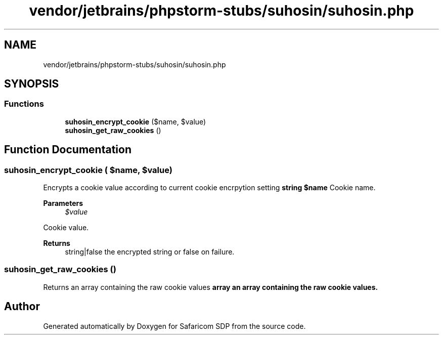 .TH "vendor/jetbrains/phpstorm-stubs/suhosin/suhosin.php" 3 "Sat Sep 26 2020" "Safaricom SDP" \" -*- nroff -*-
.ad l
.nh
.SH NAME
vendor/jetbrains/phpstorm-stubs/suhosin/suhosin.php
.SH SYNOPSIS
.br
.PP
.SS "Functions"

.in +1c
.ti -1c
.RI "\fBsuhosin_encrypt_cookie\fP ($name, $value)"
.br
.ti -1c
.RI "\fBsuhosin_get_raw_cookies\fP ()"
.br
.in -1c
.SH "Function Documentation"
.PP 
.SS "suhosin_encrypt_cookie ( $name,  $value)"
Encrypts a cookie value according to current cookie encrpytion setting \fBstring $name \fP Cookie name\&. 
.PP
\fBParameters\fP
.RS 4
\fI$value\fP 
.RE
.PP
Cookie value\&. 
.PP
\fBReturns\fP
.RS 4
string|false the encrypted string or false on failure\&. 
.RE
.PP

.SS "suhosin_get_raw_cookies ()"
Returns an array containing the raw cookie values \fBarray an array containing the raw cookie values\&. \fP
.SH "Author"
.PP 
Generated automatically by Doxygen for Safaricom SDP from the source code\&.

